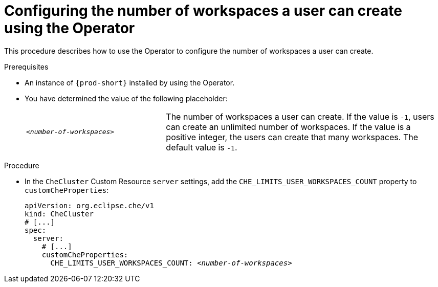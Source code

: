 [id="configuring-the-number-of-workspaces-a-user-can-create-using-the-operator_{context}"]
= Configuring the number of workspaces a user can create using the Operator

This procedure describes how to use the Operator to configure the number of workspaces a user can create. 

.Prerequisites

* An instance of `{prod-short}` installed by using the Operator.
* You have determined the value of the following placeholder:
+
[cols="1,2"]
|===
| `_<number-of-workspaces>_`
| The number of workspaces a user can create. If the value is `-1`, users can create an unlimited number of workspaces. If the value is a positive integer, the users can create that many workspaces. The default value is `-1`.
|===

.Procedure

* In the `CheCluster` Custom Resource `server` settings, add the `+CHE_LIMITS_USER_WORKSPACES_COUNT+` property to `customCheProperties`:
+
====
[source,yaml,subs="+quotes"]
----
apiVersion: org.eclipse.che/v1
kind: CheCluster
# [...]
spec:
  server:
    # [...]
    customCheProperties:
      CHE_LIMITS_USER_WORKSPACES_COUNT: __<number-of-workspaces>__
----
====